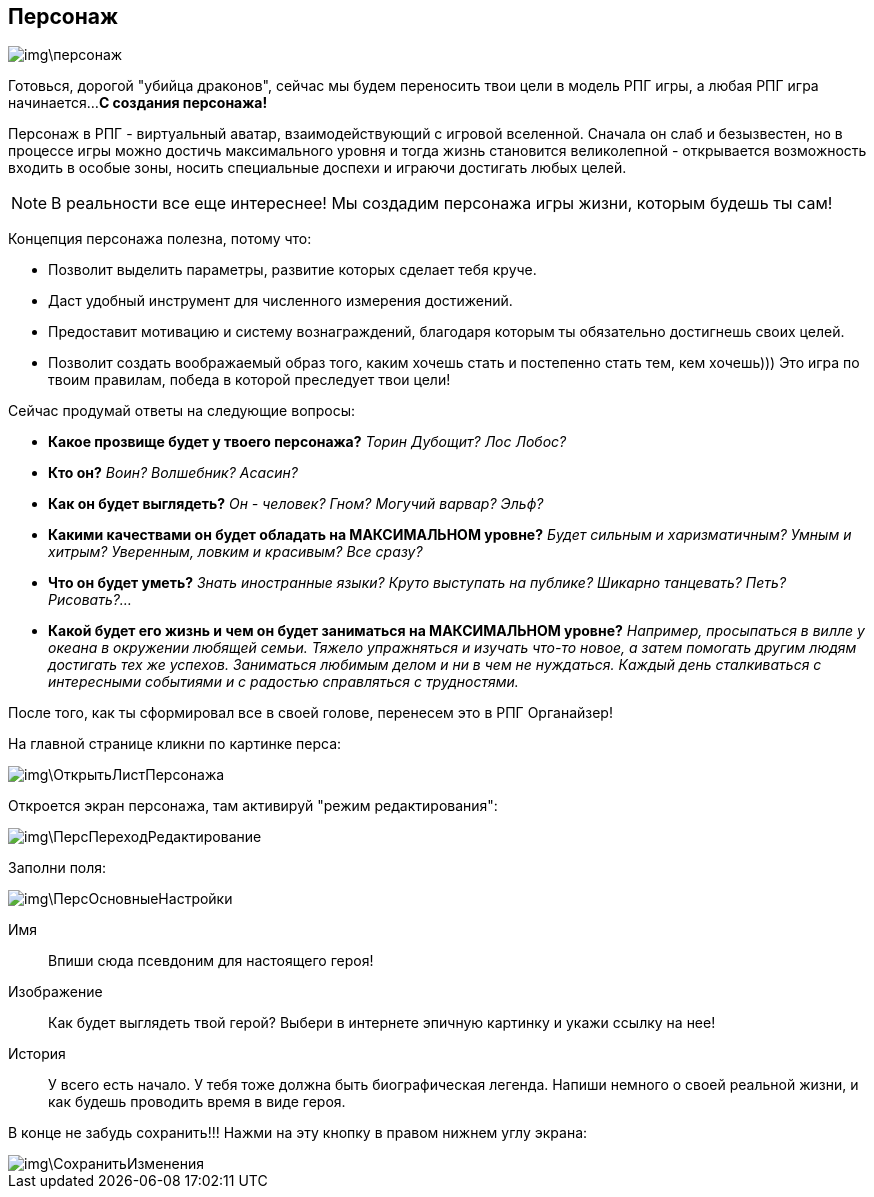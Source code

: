 == Персонаж

image::img\персонаж.jpg[]

Готовься, дорогой "убийца драконов", сейчас мы будем переносить твои цели в модель РПГ игры, а любая РПГ игра начинается...
*С создания персонажа!*

Персонаж в РПГ - виртуальный аватар, взаимодействующий с игровой вселенной.
Сначала он слаб и безызвестен, но в процессе игры можно достичь максимального уровня и тогда жизнь становится великолепной - открывается возможность входить в особые зоны, носить специальные доспехи и играючи достигать любых целей.

NOTE: В реальности все еще интереснее!
Мы создадим персонажа игры жизни, которым будешь ты сам!

Концепция персонажа полезна, потому что:

- Позволит выделить параметры, развитие которых сделает тебя круче.
- Даст удобный инструмент для численного измерения достижений.
- Предоставит мотивацию и систему вознаграждений, благодаря которым ты обязательно достигнешь своих целей.
- Позволит создать воображаемый образ того, каким хочешь стать и постепенно стать тем, кем хочешь)))
Это игра по твоим правилам, победа в которой преследует твои цели!

Сейчас продумай ответы на следующие вопросы:

-  *Какое прозвище будет у твоего персонажа?*
_Торин Дубощит?_
_Лос Лобос?_
-  *Кто он?*
_Воин?_
_Волшебник?_
_Асасин?_
-  *Как он будет выглядеть?*
_Он - человек?_
_Гном?_
_Могучий варвар?_
_Эльф?_
-  *Какими качествами он будет обладать на МАКСИМАЛЬНОМ уровне?*
_Будет сильным и харизматичным?_
_Умным и хитрым?_
_Уверенным, ловким и красивым?_
_Все сразу?_
-  *Что он будет уметь?*
_Знать иностранные языки?_
_Круто выступать на публике?_
_Шикарно танцевать?_
_Петь?_
_Рисовать?..._
-  *Какой будет его жизнь и чем он будет заниматься на МАКСИМАЛЬНОМ уровне?*
_Например, просыпаться в вилле у океана в окружении любящей семьи._
_Тяжело упражняться и изучать что-то новое, а затем помогать другим людям достигать тех же успехов._
_Заниматься любимым делом и ни в чем не нуждаться._
_Каждый день сталкиваться с интересными событиями и с радостью справляться с трудностями._

После того, как ты сформировал все в своей голове, перенесем это в РПГ Органайзер!

На главной странице кликни по картинке перса:

image::img\ОткрытьЛистПерсонажа.jpg[]

Откроется экран персонажа, там активируй "режим редактирования":

image::img\ПерсПереходРедактирование.jpg[]

Заполни поля:

image::img\ПерсОсновныеНастройки.jpg[]

Имя:: 
Впиши сюда псевдоним для настоящего героя!
Изображение::
Как будет выглядеть твой герой?
Выбери в интернете эпичную картинку и укажи ссылку на нее!
История:: 
У всего есть начало.
У тебя тоже должна быть биографическая легенда.
Напиши немного о своей реальной жизни, и как будешь проводить время в виде героя.

В конце не забудь сохранить!!! Нажми на эту кнопку в правом нижнем углу экрана:

image::img\СохранитьИзменения.jpg[]